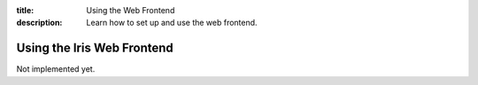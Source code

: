 :title: Using the Web Frontend
:description: Learn how to set up and use the web frontend.

.. _using_webfrontend:

Using the Iris Web Frontend
===========================

Not implemented yet.
